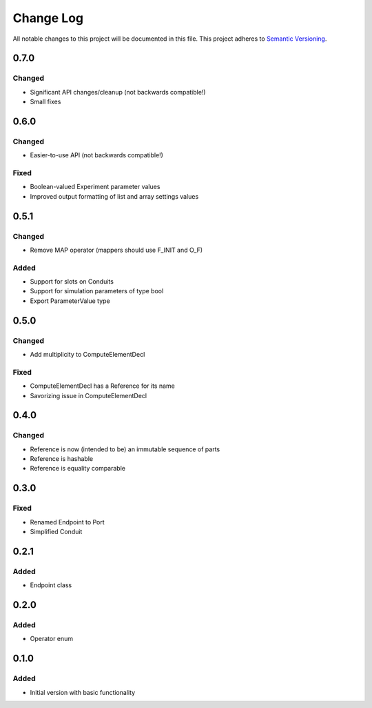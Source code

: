 ###########
Change Log
###########

All notable changes to this project will be documented in this file.
This project adheres to `Semantic Versioning <http://semver.org/>`_.

0.7.0
*****

Changed
-------

* Significant API changes/cleanup (not backwards compatible!)
* Small fixes


0.6.0
*****

Changed
-------

* Easier-to-use API (not backwards compatible!)

Fixed
-----

* Boolean-valued Experiment parameter values
* Improved output formatting of list and array settings values


0.5.1
*****

Changed
-------

* Remove MAP operator (mappers should use F_INIT and O_F)

Added
-----

* Support for slots on Conduits
* Support for simulation parameters of type bool
* Export ParameterValue type


0.5.0
*****

Changed
-------

* Add multiplicity to ComputeElementDecl

Fixed
-----

* ComputeElementDecl has a Reference for its name
* Savorizing issue in ComputeElementDecl


0.4.0
*****

Changed
-------

* Reference is now (intended to be) an immutable sequence of parts
* Reference is hashable
* Reference is equality comparable


0.3.0
*****

Fixed
-----

* Renamed Endpoint to Port
* Simplified Conduit


0.2.1
*****

Added
-----

* Endpoint class


0.2.0
*****

Added
-----

* Operator enum


0.1.0
*****

Added
-----

* Initial version with basic functionality
